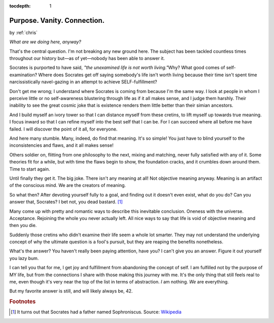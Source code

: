 :tocdepth: 1

.. _article_15:

Purpose. Vanity. Connection.
============================

.. container:: center

    by :ref:`chris`

*What are we doing here, anyway?*

That's the central question. I'm not breaking any new ground here. The subject has been tackled countless times throughout our history but—as of yet—nobody has been able to answer it.

Socrates is purported to have said, *"the unexamined life is not worth living."*\ Why? What good comes of self-examination? Where does Socrates get off saying somebody's life isn't worth living because their time isn't spent time narcissistically navel-gazing in an attempt to achieve SELF-fulfillment?

Don't get me wrong; I understand where Socrates is coming from because I'm the same way. I look at people in whom I perceive little or no self-awareness blustering through life as if it all makes sense, and I judge them harshly. Their inability to see the great cosmic joke that is existence renders them little better than their simian ancestors.

And I build myself an ivory tower so that I can distance myself from these cretins, to lift myself up towards true meaning. I focus inward so that I can refine myself into the best self that I can be. For I can succeed where all before me have failed. I will discover the point of it all, for everyone.

And here many stumble. Many, indeed, do find that meaning. It's so simple! You just have to blind yourself to the inconsistencies and flaws, and it all makes sense!

Others soldier on, flitting from one philosophy to the next, mixing and matching, never fully satisfied with any of it. Some theories fit for a while, but with time the flaws begin to show, the foundation cracks, and it crumbles down around them. Time to start again.

Until finally they get it. The big joke. There isn't any meaning at all! Not objective meaning anyway. Meaning is an artifact of the conscious mind. We are the creators of meaning.

So what then? After devoting yourself fully to a goal, and finding out it doesn't even exist, what do you do? Can you answer that, Socrates? I bet not, you dead bastard. [#f1]_

Many come up with pretty and romantic ways to describe this inevitable conclusion. Oneness with the universe. Acceptance. Rejoining the whole you never actually left. All nice ways to say that life is void of objective meaning and then you die.

Suddenly those cretins who didn't examine their life seem a whole lot smarter. They may not understand the underlying concept of why the ultimate question is a fool's pursuit, but they are reaping the benefits nonetheless.

What's the answer? You haven't really been paying attention, have you? I can't give you an answer. Figure it out yourself you lazy bum.

I can tell you that for me, I get joy and fulfillment from abandoning the concept of self. I am fulfilled not by the purpose of MY life, but from the connections I share with those making this journey with me. It's the only thing that still feels real to me, even though it's very near the top of the list in terms of abstraction. *I* am nothing. *We* are everything.

But my favorite answer is still, and will likely always be, 42.

.. rubric:: Footnotes

.. [#f1] It turns out that Socrates had a father named Sophroniscus. Source: `Wikipedia <https://en.wikipedia.org/wiki/Sophroniscus>`__

